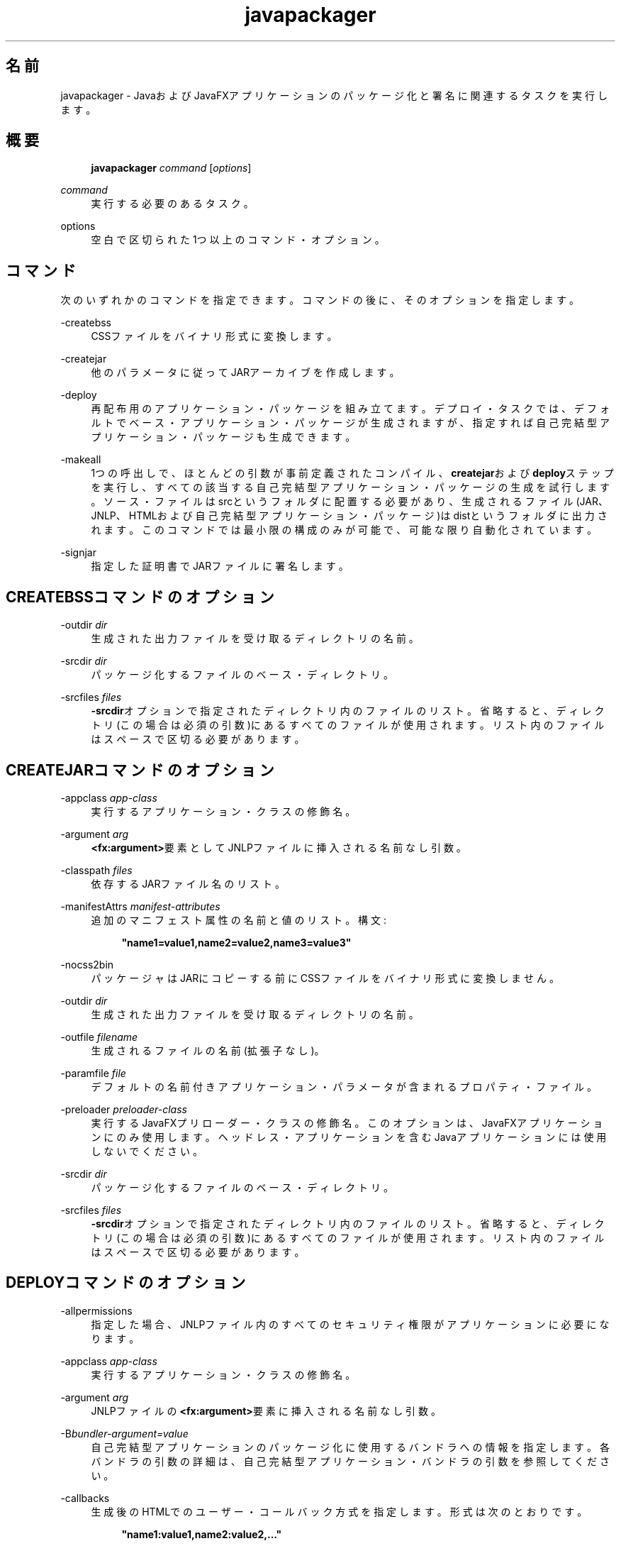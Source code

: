 '\" t
.\" Copyright (c) 2011, 2014, Oracle and/or its affiliates. All rights reserved.
.\"
.\" Title: javapackager
.\" Language: Japanese
.\" Date: 2014年8月
.\" SectDesc: Javaデプロイメント・ツール
.\" Software: JDK 8
.\" Arch: 汎用
.\" Part Number: E54735-01
.\"
.if n .pl 99999
.TH "javapackager" "1" "2014年8月" "JDK 8" "Javaデプロイメント・ツール"
.\" -----------------------------------------------------------------
.\" * Define some portability stuff
.\" -----------------------------------------------------------------
.\" ~~~~~~~~~~~~~~~~~~~~~~~~~~~~~~~~~~~~~~~~~~~~~~~~~~~~~~~~~~~~~~~~~
.\" http://bugs.debian.org/507673
.\" http://lists.gnu.org/archive/html/groff/2009-02/msg00013.html
.\" ~~~~~~~~~~~~~~~~~~~~~~~~~~~~~~~~~~~~~~~~~~~~~~~~~~~~~~~~~~~~~~~~~
.ie \n(.g .ds Aq \(aq
.el       .ds Aq '
.\" -----------------------------------------------------------------
.\" * set default formatting
.\" -----------------------------------------------------------------
.\" disable hyphenation
.nh
.\" disable justification (adjust text to left margin only)
.ad l
.\" -----------------------------------------------------------------
.\" * MAIN CONTENT STARTS HERE *
.\" -----------------------------------------------------------------
.SH "名前"
javapackager \- JavaおよびJavaFXアプリケーションのパッケージ化と署名に関連するタスクを実行します。
.SH "概要"
.sp
.if n \{\
.RS 4
.\}
.nf
\fBjavapackager\fR \fIcommand\fR [\fIoptions\fR]
.fi
.if n \{\
.RE
.\}
.PP
\fIcommand\fR
.RS 4
実行する必要のあるタスク。
.RE
.PP
options
.RS 4
空白で区切られた1つ以上のコマンド・オプション。
.RE
.SH "コマンド"
.PP
次のいずれかのコマンドを指定できます。コマンドの後に、そのオプションを指定します。
.PP
\-createbss
.RS 4
CSSファイルをバイナリ形式に変換します。
.RE
.PP
\-createjar
.RS 4
他のパラメータに従ってJARアーカイブを作成します。
.RE
.PP
\-deploy
.RS 4
再配布用のアプリケーション・パッケージを組み立てます。デプロイ・タスクでは、デフォルトでベース・アプリケーション・パッケージが生成されますが、指定すれば自己完結型アプリケーション・パッケージも生成できます。
.RE
.PP
\-makeall
.RS 4
1つの呼出しで、ほとんどの引数が事前定義されたコンパイル、\fBcreatejar\fRおよび\fBdeploy\fRステップを実行し、すべての該当する自己完結型アプリケーション・パッケージの生成を試行します。ソース・ファイルはsrcというフォルダに配置する必要があり、生成されるファイル(JAR、JNLP、HTMLおよび自己完結型アプリケーション・パッケージ)はdistというフォルダに出力されます。このコマンドでは最小限の構成のみが可能で、可能な限り自動化されています。
.RE
.PP
\-signjar
.RS 4
指定した証明書でJARファイルに署名します。
.RE
.SH "CREATEBSSコマンドのオプション"
.PP
\-outdir \fIdir\fR
.RS 4
生成された出力ファイルを受け取るディレクトリの名前。
.RE
.PP
\-srcdir \fIdir\fR
.RS 4
パッケージ化するファイルのベース・ディレクトリ。
.RE
.PP
\-srcfiles \fIfiles\fR
.RS 4
\fB\-srcdir\fRオプションで指定されたディレクトリ内のファイルのリスト。省略すると、ディレクトリ(この場合は必須の引数)にあるすべてのファイルが使用されます。リスト内のファイルはスペースで区切る必要があります。
.RE
.SH "CREATEJARコマンドのオプション"
.PP
\-appclass \fIapp\-class\fR
.RS 4
実行するアプリケーション・クラスの修飾名。
.RE
.PP
\-argument \fIarg\fR
.RS 4
\fB<fx:argument>\fR要素としてJNLPファイルに挿入される名前なし引数。
.RE
.PP
\-classpath \fIfiles\fR
.RS 4
依存するJARファイル名のリスト。
.RE
.PP
\-manifestAttrs \fImanifest\-attributes\fR
.RS 4
追加のマニフェスト属性の名前と値のリスト。構文:
.sp
.if n \{\
.RS 4
.\}
.nf
\fB"name1=value1,name2=value2,name3=value3"\fR
 
.fi
.if n \{\
.RE
.\}
.RE
.PP
\-nocss2bin
.RS 4
パッケージャはJARにコピーする前にCSSファイルをバイナリ形式に変換しません。
.RE
.PP
\-outdir \fIdir\fR
.RS 4
生成された出力ファイルを受け取るディレクトリの名前。
.RE
.PP
\-outfile \fIfilename\fR
.RS 4
生成されるファイルの名前(拡張子なし)。
.RE
.PP
\-paramfile \fIfile\fR
.RS 4
デフォルトの名前付きアプリケーション・パラメータが含まれるプロパティ・ファイル。
.RE
.PP
\-preloader \fIpreloader\-class\fR
.RS 4
実行するJavaFXプリローダー・クラスの修飾名。このオプションは、JavaFXアプリケーションにのみ使用します。ヘッドレス・アプリケーションを含むJavaアプリケーションには使用しないでください。
.RE
.PP
\-srcdir \fIdir\fR
.RS 4
パッケージ化するファイルのベース・ディレクトリ。
.RE
.PP
\-srcfiles \fIfiles\fR
.RS 4
\fB\-srcdir\fRオプションで指定されたディレクトリ内のファイルのリスト。省略すると、ディレクトリ(この場合は必須の引数)にあるすべてのファイルが使用されます。リスト内のファイルはスペースで区切る必要があります。
.RE
.SH "DEPLOYコマンドのオプション"
.PP
\-allpermissions
.RS 4
指定した場合、JNLPファイル内のすべてのセキュリティ権限がアプリケーションに必要になります。
.RE
.PP
\-appclass \fIapp\-class\fR
.RS 4
実行するアプリケーション・クラスの修飾名。
.RE
.PP
\-argument \fIarg\fR
.RS 4
JNLPファイルの\fB<fx:argument>\fR要素に挿入される名前なし引数。
.RE
.PP
\-B\fIbundler\-argument=value\fR
.RS 4
自己完結型アプリケーションのパッケージ化に使用するバンドラへの情報を指定します。各バンドラの引数の詳細は、自己完結型アプリケーション・バンドラの引数を参照してください。
.RE
.PP
\-callbacks
.RS 4
生成後のHTMLでのユーザー・コールバック方式を指定します。形式は次のとおりです。
.sp
.if n \{\
.RS 4
.\}
.nf
\fB"name1:value1,name2:value2,\&.\&.\&."\fR
 
.fi
.if n \{\
.RE
.\}
.RE
.PP
\-description \fIdescription\fR
.RS 4
アプリケーションの説明。
.RE
.PP
\-embedCertificates
.RS 4
指定した場合、証明書がJNLPファイルに埋め込まれます。
.RE
.PP
\-embedjnlp
.RS 4
指定した場合、JNLPファイルがHTMLドキュメントに埋め込まれます。
.RE
.PP
\-height \fIheight\fR
.RS 4
アプリケーションの高さ。
.RE
.PP
\-htmlparamfile \fIfile\fR
.RS 4
生成されるアプリケーションをブラウザで実行する場合のパラメータが含まれるプロパティ・ファイル。
.RE
.PP
\-isExtension
.RS 4
指定した場合、\fBsrcfiles\fRは拡張ファイルとして処理されます。
.RE
.PP
\-name \fIname\fR
.RS 4
アプリケーションの名前。
.RE
.PP
\-native \fItype\fR
.RS 4
自己完結型アプリケーション・バンドルを生成します(可能な場合)。\fB\-B\fRオプションを使用して、使用されているバンドラへの引数を指定します。\fItype\fRを指定すると、このタイプのバンドルのみが作成されます。タイプを指定しない場合、\fBall\fRが使用されます。
.sp
\fItype\fRには、次の値が有効です。
.sp
.RS 4
.ie n \{\
\h'-04'\(bu\h'+03'\c
.\}
.el \{\
.sp -1
.IP \(bu 2.3
.\}
\fBall\fR: 実行されているプラットフォームのインストーラをすべて実行し、そのアプリケーションのディスク・イメージを作成します。\fItype\fRが指定されていない場合、この値が使用されます。
.RE
.sp
.RS 4
.ie n \{\
\h'-04'\(bu\h'+03'\c
.\}
.el \{\
.sp -1
.IP \(bu 2.3
.\}
\fBinstaller\fR: 実行されているプラットフォームのインストーラをすべて実行します。
.RE
.sp
.RS 4
.ie n \{\
\h'-04'\(bu\h'+03'\c
.\}
.el \{\
.sp -1
.IP \(bu 2.3
.\}
\fBimage\fR: アプリケーションのディスク・イメージを作成します。

OS Xでは、イメージは\&.appファイルです。Linuxでは、イメージはインストールされるディレクトリです。
.RE
.sp
.RS 4
.ie n \{\
\h'-04'\(bu\h'+03'\c
.\}
.el \{\
.sp -1
.IP \(bu 2.3
.\}
\fBdmg\fR: OS X用のDMGファイルを生成します。
.RE
.sp
.RS 4
.ie n \{\
\h'-04'\(bu\h'+03'\c
.\}
.el \{\
.sp -1
.IP \(bu 2.3
.\}
\fBpkg\fR: OS X用の\fB\&.pkg\fRパッケージを生成します。
.RE
.sp
.RS 4
.ie n \{\
\h'-04'\(bu\h'+03'\c
.\}
.el \{\
.sp -1
.IP \(bu 2.3
.\}
\fBmac\&.appStore\fR: Mac App Store用のパッケージを生成します。
.RE
.sp
.RS 4
.ie n \{\
\h'-04'\(bu\h'+03'\c
.\}
.el \{\
.sp -1
.IP \(bu 2.3
.\}
\fBrpm\fR: Linux用のRPMパッケージを生成します。
.RE
.sp
.RS 4
.ie n \{\
\h'-04'\(bu\h'+03'\c
.\}
.el \{\
.sp -1
.IP \(bu 2.3
.\}
\fBdeb\fR: Linux用のDebianパッケージを生成します。
.RE
.RE
.PP
\-outdir \fIdir\fR
.RS 4
生成された出力ファイルを受け取るディレクトリの名前。
.RE
.PP
\-outfile \fIfilename\fR
.RS 4
生成されるファイルの名前(拡張子なし)。
.RE
.PP
\-paramfile \fIfile\fR
.RS 4
デフォルトの名前付きアプリケーション・パラメータが含まれるプロパティ・ファイル。
.RE
.PP
\-preloader \fIpreloader\-class\fR
.RS 4
実行するJavaFXプリローダー・クラスの修飾名。このオプションは、JavaFXアプリケーションにのみ使用します。ヘッドレス・アプリケーションを含むJavaアプリケーションには使用しないでください。
.RE
.PP
\-srcdir \fIdir\fR
.RS 4
パッケージ化するファイルのベース・ディレクトリ。
.RE
.PP
\-srcfiles \fIfiles\fR
.RS 4
\fB\-srcdir\fRオプションで指定されたディレクトリ内のファイルのリスト。省略すると、ディレクトリ(この場合は必須の引数)にあるすべてのファイルが使用されます。リスト内のファイルはスペースで区切る必要があります。
.RE
.PP
\-templateId
.RS 4
テンプレート処理を行うアプリケーションのアプリケーションID。
.RE
.PP
\-templateInFilename
.RS 4
HTMLテンプレート・ファイルの名前。プレースホルダの形式は次のとおりです。
.sp
.if n \{\
.RS 4
.\}
.nf
\fB#XXXX\&.YYYY(APPID)#\fR
 
.fi
.if n \{\
.RE
.\}
APPIDはアプリケーションの識別子であり、XXXは次のいずれかです。
.sp
.RS 4
.ie n \{\
\h'-04'\(bu\h'+03'\c
.\}
.el \{\
.sp -1
.IP \(bu 2.3
.\}
\fBDT\&.SCRIPT\&.URL\fR
.sp
Deployment Toolkitのdtjava\&.jsの場所。デフォルトでは、この場所は次のとおりです。
.sp
http://java\&.com/js/dtjava\&.js
.RE
.sp
.RS 4
.ie n \{\
\h'-04'\(bu\h'+03'\c
.\}
.el \{\
.sp -1
.IP \(bu 2.3
.\}
\fBDT\&.SCRIPT\&.CODE\fR
.sp
Deployment Toolkitのdtjava\&.jsを含めるスクリプト要素。
.RE
.sp
.RS 4
.ie n \{\
\h'-04'\(bu\h'+03'\c
.\}
.el \{\
.sp -1
.IP \(bu 2.3
.\}
\fBDT\&.EMBED\&.CODE\&.DYNAMIC\fR
.sp
特定のプレースホルダにアプリケーションを埋め込むコード。コードは、\fBfunction()\fRメソッドにラップされることが予想されます。
.RE
.sp
.RS 4
.ie n \{\
\h'-04'\(bu\h'+03'\c
.\}
.el \{\
.sp -1
.IP \(bu 2.3
.\}
\fBDT\&.EMBED\&.CODE\&.ONLOAD\fR
.sp
\fBonload\fRフックを使用してWebページにアプリケーションを埋め込むために必要なすべてのコード(dtjava\&.jsのインクルードを除く)。
.RE
.sp
.RS 4
.ie n \{\
\h'-04'\(bu\h'+03'\c
.\}
.el \{\
.sp -1
.IP \(bu 2.3
.\}
\fBDT\&.LAUNCH\&.CODE\fR
.sp
アプリケーションの起動に必要なコード。コードは、\fBfunction()\fRメソッドにラップされることが予想されます。
.RE
.RE
.PP
\-templateOutFilename
.RS 4
テンプレートから生成されるHTMLファイルの名前。
.RE
.PP
\-title \fItitle\fR
.RS 4
アプリケーションのタイトル。
.RE
.PP
\-vendor \fIvendor\fR
.RS 4
アプリケーションのベンダー。
.RE
.PP
\-width \fIwidth\fR
.RS 4
アプリケーションの幅。
.RE
.PP
\-updatemode \fIupdate\-mode\fR
.RS 4
JNLPファイルの更新モードを設定します。
.RE
.SH "MAKEALLコマンドのオプション"
.PP
\-appclass \fIapp\-class\fR
.RS 4
実行するアプリケーション・クラスの修飾名。
.RE
.PP
\-classpath \fIfiles\fR
.RS 4
依存するJARファイル名のリスト。
.RE
.PP
\-height \fIheight\fR
.RS 4
アプリケーションの高さ。
.RE
.PP
\-name \fIname\fR
.RS 4
アプリケーションの名前。
.RE
.PP
\-preloader \fIpreloader\-class\fR
.RS 4
実行するJavaFXプリローダー・クラスの修飾名。このオプションは、JavaFXアプリケーションにのみ使用します。ヘッドレス・アプリケーションを含むJavaアプリケーションには使用しないでください。
.RE
.PP
\-width \fIwidth\fR
.RS 4
アプリケーションの幅。
.RE
.SH "SIGNJARコマンドのオプション"
.PP
\-alias
.RS 4
キーの別名。
.RE
.PP
\-keyPass
.RS 4
キーを復元するためのパスワード。
.RE
.PP
\-keyStore \fIfile\fR
.RS 4
キーストア・ファイル名。
.RE
.PP
\-outdir \fIdir\fR
.RS 4
生成された出力ファイルを受け取るディレクトリの名前。
.RE
.PP
\-srcdir \fIdir\fR
.RS 4
署名するファイルのベース・ディレクトリ。
.RE
.PP
\-srcfiles \fIfiles\fR
.RS 4
\fB\-srcdir\fRオプションで指定されたディレクトリ内のファイルのリスト。省略すると、ディレクトリ(この場合は必須の引数)にあるすべてのファイルが使用されます。リスト内のファイルはスペースで区切る必要があります。
.RE
.PP
\-storePass
.RS 4
キーストアの整合性を確認したり、ロックを解除するためのパスワード。
.RE
.PP
\-storeType
.RS 4
キーストアのタイプ。デフォルト値は"jks"です。
.RE
.SH "自己完結型アプリケーション・バンドラの引数"
.PP
自己完結型アプリケーションの作成に使用されるバンドラの引数を指定するには、\fB\-deploy\fRコマンドの\fB\-B\fRオプションを使用します。各バンドラ・タイプに、独自の引数セットがあります。
.SS "一般的なバンドラ引数"
.PP
appVersion=\fIversion\fR
.RS 4
アプリケーション・パッケージのバージョン。一部のバンドラでは、バージョン文字列の形式が制限されます。
.RE
.PP
classPath=\fIpath\fR
.RS 4
アセンブルされたアプリケーション・ディレクトリへの相対的なクラス・パス。一般的に、パスはJARファイル・マニフェストから抽出され、他の\fBjavapackager\fRコマンドを使用している場合は設定する必要はありません。
.RE
.PP
icon=\fIpath\fR
.RS 4
起動ツールおよびその他の支援ツールに使用されるデフォルト・アイコンの場所。

OS Xの場合、形式は\&.icnsである必要があります。Linuxの場合、形式は\&.pngである必要があります。
.RE
.PP
identifier=\fIvalue\fR
.RS 4
\fBmac\&.CFBundleIdentifier\fRなど、他のプラットフォーム固有の値に使用されるデフォルト値。DNS順序の反転をお薦めします(例:
\fBcom\&.example\&.application\&.my\-application\fR)。
.RE
.PP
jvmOptions=\fIoption\fR
.RS 4
アプリケーションの実行時にJVMに渡されるオプション。\fBjava\fRコマンドに有効なオプションを使用できます。複数のオプションを渡すには、次の例に示すように\fB\-B\fRオプションの複数インスタンスを使用します。
.sp
.if n \{\
.RS 4
.\}
.nf
\fB\-BjvmOptions=\-Xmx128m \-BjvmOptions=\-Xms128m\fR
 
.fi
.if n \{\
.RE
.\}
.RE
.PP
jvmProperties=\fIproperty\fR=\fIvalue\fR
.RS 4
アプリケーションの実行時にVMに渡されるJavaシステム・プロパティ。\fBjava\fRコマンドの\fB\-D\fRオプションに有効なプロパティを使用できます。プロパティ名とそのプロパティの値の両方を指定します。複数のプロパティを渡すには、次の例に示すように\fB\-B\fRオプションの複数インスタンスを使用します。
.sp
.if n \{\
.RS 4
.\}
.nf
\fB\-BjvmProperties=apiUserName=example \-BjvmProperties=apiKey=abcdef1234567890\fR
 
.fi
.if n \{\
.RE
.\}
.RE
.PP
mainJar=\fIfilename\fR
.RS 4
アプリケーションのメイン・クラスを含むJARファイルの名前。一般的に、ファイル名はJARファイル・マニフェストから抽出され、他の\fBjavapackager\fRコマンドを使用している場合は設定する必要はありません。
.RE
.PP
preferencesID=\fInode\fR
.RS 4
ユーザーがオーバーライドできるJVMオプションを確認するために調べるプリファレンス・ノード。指定したノードは、オプション\fB\-Dapp\&.preferences\&.id\fRとして実行時にアプリケーションに渡されます。この引数は、\fBuserJVMOptions\fR引数とともに使用されます。
.RE
.PP
runtime=\fIpath\fR
.RS 4
パッケージ・バンドルに含めるJREまたはJDKの場所。JDKまたはJREのルート・フォルダへのファイル・パスを指定します。システム・デフォルトJREを使用するには、次の例に示すようにパスを指定しないでください。
.sp
.if n \{\
.RS 4
.\}
.nf
\fB\-Bruntime=\fR
 
.fi
.if n \{\
.RE
.\}
.RE
.PP
userJvmOptions=\fIoption\fR=\fIvalue\fR
.RS 4
ユーザーがオーバーライドできるJVMオプション。\fBjava\fRコマンドに有効なオプションを使用できます。オプション名とそのオプションの値の両方を指定します。複数のオプションを渡すには、次の例に示すように\fB\-B\fRオプションの複数インスタンスを使用します。
.sp
.if n \{\
.RS 4
.\}
.nf
\fB\-BuserJvmOptions=\-Xmx=128m \-BuserJvmOptions=\-Xms=128m\fR
 
.fi
.if n \{\
.RE
.\}
.RE
.SS "Macアプリケーション・バンドラ引数"
.PP
mac\&.category=\fIcategory\fR
.RS 4
アプリケーションのカテゴリ。カテゴリは、Apple Developer Webサイトにあるカテゴリ・リスト内に含まれている必要があります。
.RE
.PP
mac\&.CFBundleIdentifier=\fIvalue\fR
.RS 4
\fBCFBundleIdentifier\fRの情報plistに格納されている値。この値は、グローバルに一意である必要があり、文字、数字、ドットおよびダッシュのみを含む必要があります。DNS順序の反転をお薦めします(例:
\fBcom\&.example\&.application\&.my\-application\fR)。
.RE
.PP
mac\&.CFBundleName=\fIname\fR
.RS 4
Macメニュー・バーに表示されるアプリケーションの名前。16文字未満の名前をお薦めします。デフォルトは名前属性です。
.RE
.PP
mac\&.signing\-key\-developer\-id\-app=\fIkey\fR
.RS 4
開発者IDまたはGatekeeper署名に使用する署名キーの名前。Apple Developer Webサイトから標準のキーをインポートした場合、そのキーがデフォルトで使用されます。キーを識別できない場合、アプリケーションは署名されません。
.RE
.PP
mac\&.bundle\-id\-signing\-prefix=\fIprefix\fR
.RS 4
plistまたは既存の署名がないバイナリがバンドル内に見つかった場合に署名済バイナリに適用される接頭辞。
.RE
.SS "Mac DMG (ディスク・イメージ)バンドラ引数"
.PP
ディスク・イメージがマウント可能になる前に、Mac DMGインストーラは、\fBlicenseFile\fRによって指定されているライセンス・ファイル(指定されている場合)を表示します。
.PP
licenseFile=\fIpath\fR
.RS 4
バンドラによって表示または記録される使用許諾契約(EULA)の場所。パスは、パッケージ・アプリケーション・リソースに相対的です(例:
\fB\-BlicenseFile=COPYING\fR)。
.RE
.PP
systemWide=\fIboolean\fR
.RS 4
使用対象のドラッグしてインストールするターゲットを示すフラグ。アプリケーション・フォルダを表示するには、\fBtrue\fRに設定します。デスクトップ・フォルダを表示するには、\fBfalse\fRに設定します。デフォルトは\fBtrue\fRです。
.RE
.SS "Mac PKGバンドラ引数"
.PP
Mac PKGインストーラは、ウィザードを示し、\fBlicenseFile\fRによって指定されているライセンス・ファイルをウィザード内のページに表示します。ユーザーはアプリケーションをインストールする前に条件に同意する必要があります。
.PP
licenseFile=\fIpath\fR
.RS 4
バンドラによって表示または記録される使用許諾契約(EULA)の場所。パスは、パッケージ・アプリケーション・リソースに相対的です(例:
\fB\-BlicenseFile=COPYING\fR)。
.RE
.PP
mac\&.signing\-key\-developer\-id\-installer=\fIkey\fR
.RS 4
開発者IDまたはGatekeeper署名に使用する署名キーの名前。Apple Developer Webサイトから標準のキーをインポートした場合、そのキーがデフォルトで使用されます。キーを識別できない場合、アプリケーションは署名されません。
.RE
.SS "Mac App Storeバンドラ引数"
.PP
mac\&.app\-store\-entitlements=\fIpath\fR
.RS 4
アプリケーションが動作する資格を含むファイルの場所。ファイルは、Appleによって指定されている形式である必要があります。ファイルへのパスは、絶対条件で指定することも、\fBjavapackager\fRの呼出しに対して相対的に指定することもできます。資格を指定しない場合、アプリケーションは、通常のアプレット・サンドボックスよりもより厳しいサンドボックスで動作し、ネットワーク・ソケットおよびすべてのファイルへのアクセスが拒否されます。
.RE
.PP
mac\&.signing\-key\-app=\fIkey\fR
.RS 4
Mac App Storeのアプリケーション署名キーの名前。Apple Developer Webサイトから標準のキーをインポートした場合、そのキーがデフォルトで使用されます。キーを識別できない場合、アプリケーションは署名されません。
.RE
.PP
mac\&.signing\-key\-pkg=\fIkey\fR
.RS 4
Mac App Storeのインストーラ署名キーの名前。Apple Developer Webサイトから標準のキーをインポートした場合、そのキーがデフォルトで使用されます。キーを識別できない場合、アプリケーションは署名されません。
.RE
.SS "Linux Debianバンドラ引数"
.PP
\fBlicenseFile\fRによって指定されているライセンス・ファイルは、すべてのケースにおいてユーザーに示されませんが、ファイルはアプリケーション・メタデータに含まれています。
.PP
category=\fIcategory\fR
.RS 4
アプリケーションのカテゴリ。例は、http://standards\&.freedesktop\&.org/menu\-spec/latest/apa\&.htmlを参照してください。
.RE
.PP
copyright=\fIstring\fR
.RS 4
アプリケーションのコピーライト文字列。この引数は、Debianメタデータで使用されます。
.RE
.PP
email=\fIaddress\fR
.RS 4
DebianのMaintainerフィールドで使用される電子メール・アドレスです。
.RE
.PP
licenseFile=\fIpath\fR
.RS 4
バンドラによって表示または記録される使用許諾契約(EULA)の場所。パスは、パッケージ・アプリケーション・リソースに相対的です(例:
\fB\-BlicenseFile=COPYING\fR)。
.RE
.PP
licenseType=\fItype\fR
.RS 4
\fB\-BlicenseType=Proprietary\fRまたは\fB"\-BlicenseType=GPL v2 + Classpath Exception"\fRなどのライセンス・タイプの短縮名。
.RE
.PP
vendor=\fIvalue\fR
.RS 4
アプリケーションを提供する会社、組織または個人。この引数は、DebianのMaintainerフィールドで使用されます。
.RE
.SS "Linux RPMバンドラ引数"
.PP
category=\fIcategory\fR
.RS 4
アプリケーションのカテゴリ。例は、http://standards\&.freedesktop\&.org/menu\-spec/latest/apa\&.htmlを参照してください。
.RE
.PP
licenseFile=\fIpath\fR
.RS 4
バンドラによって表示または記録される使用許諾契約(EULA)の場所。パスは、パッケージ・アプリケーション・リソースに相対的です(例:
\fB\-BlicenseFile=COPYING\fR)。
.RE
.PP
licenseType=\fItype\fR
.RS 4
\fB\-BlicenseType=Proprietary\fRまたは\fB"\-BlicenseType=GPL v2 + Classpath Exception"\fRなどのライセンス・タイプの短縮名。
.RE
.PP
vendor=\fIvalue\fR
.RS 4
アプリケーションを提供する会社、組織または個人。
.RE
.SH "非推奨オプション"
.PP
次のオプションは、パッケージ化ツールで使用されておらず、存在していても無視されます。
.PP
\-runtimeversion \fIversion\fR
.RS 4
必要なJavaFXランタイムのバージョン。非推奨。
.RE
.PP
\-noembedlauncher
.RS 4
指定した場合、パッケージャはJARファイルにJavaFX起動クラスを追加しません。非推奨。
.RE
.SH "注意"
.sp
.RS 4
.ie n \{\
\h'-04'\(bu\h'+03'\c
.\}
.el \{\
.sp -1
.IP \(bu 2.3
.\}
タスク・コマンドとともに\fB\-v \fRオプションを使用すれば、詳細な出力が有効になります。
.RE
.sp
.RS 4
.ie n \{\
\h'-04'\(bu\h'+03'\c
.\}
.el \{\
.sp -1
.IP \(bu 2.3
.\}
\fB\-srcdir\fRオプションをコマンドで使用できる場合は、複数回使用できます。\fB\-srcfiles\fRオプションを指定すると、引数に指定されたファイル名が、その前に指定されている\fBsrcdir\fRオプションで指定された場所で検索されます。\fB\-srcdir\fRが\fB\-srcfiles\fRの前に指定されていない場合は、\fBjavapackager\fRコマンドが実行されるディレクトリが使用されます。
.RE
.SH "例"
.PP
\fB例 1\fR
.br
\-createjarコマンドの使用
.RS 4
.sp
.if n \{\
.RS 4
.\}
.nf
\fBjavapackager \-createjar \-appclass package\&.ClassName\fR
\fB  \-srcdir classes \-outdir out \-outfile outjar \-v\fR
 
.fi
.if n \{\
.RE
.\}
\fBclasses\fRディレクトリの内容を\fBoutjar\&.jar\fRにパッケージ化して、アプリケーション・クラスを\fBpackage\&.ClassName\fRに設定します。
.RE
.PP
\fB例 2\fR
.br
\-deployコマンドの使用
.RS 4
.sp
.if n \{\
.RS 4
.\}
.nf
\fBjavapackager \-deploy \-outdir outdir \-outfile outfile \-width 34 \-height 43 \fR
\fB  \-name AppName \-appclass package\&.ClassName \-v \-srcdir compiled\fR
 
.fi
.if n \{\
.RE
.\}
\fBoutfile\&.jnlp\fRおよび対応する\fBoutfile\&.html\fRファイルをアプリケーション\fBAppName\fRの\fBoutdir\fRに生成します。これは\fBpackage\&.ClassName\fRで開始し、34 x 43ピクセルのサイズです。
.RE
.PP
\fB例 3\fR
.br
\-makeallコマンドの使用
.RS 4
.sp
.if n \{\
.RS 4
.\}
.nf
\fBjavapackager \-makeall \-appclass brickbreaker\&.Main \-name BrickBreaker \-width 600\fR
\fB\-height 600\fR
 
.fi
.if n \{\
.RE
.\}
コンパイルを含むすべてのパッケージ化作業(\fBcreatejar\fRおよび\fBdeploy\fR)を実行します。
.RE
.PP
\fB例 4\fR
.br
\-signjarコマンドの使用
.RS 4
.sp
.if n \{\
.RS 4
.\}
.nf
\fBjavapackager \-signJar \-\-outdir dist \-keyStore sampleKeystore\&.jks \-storePass ****\fR
\fB\-alias duke \-keypass **** \-srcdir dist\fR
 
.fi
.if n \{\
.RE
.\}
\fBdist\fRディレクトリにあるすべてのJARファイルに署名し、alias、\fBkeyStore\fRおよび\fBstorePass\fRを指定して証明書を添付し、署名されたJARファイルを\fBdist\fRディレクトリに戻します。
.RE
.PP
\fB例 5\fR
.br
バンドラ引数を伴う\-deployコマンドの使用
.RS 4
.sp
.if n \{\
.RS 4
.\}
.nf
\fBjavapackager \-deploy \-native deb \-Bcategory=Education \-BjvmOptions=\-Xmx128m \fR
.fi
.if n \{\
.RE
.\}
.sp
.if n \{\
.RS 4
.\}
.nf
\fB    \-BjvmOptions=\-Xms128m \-outdir packages \-outfile BrickBreaker \-srcdir dist \fR
\fB    \-srcfiles BrickBreaker\&.jar \-appclass brickbreaker\&.Main \-name BrickBreaker \fR
\fB    \-title "BrickBreaker demo"\fR
 
.fi
.if n \{\
.RE
.\}
自己完結型アプリケーションとしてBrickBreakerアプリケーションを実行するためのネイティブLinux Debianパッケージを生成します。
.RE
.br
'pl 8.5i
'bp
